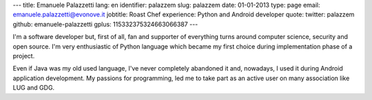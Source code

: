 ---
title: Emanuele Palazzetti
lang: en
identifier: palazzem
slug: palazzem
date: 01-01-2013
type: page
email: emanuele.palazzetti@evonove.it
jobtitle: Roast Chef
experience: Python and Android developer
quote:
twitter: palazzem
github: emanuele-palazzetti
gplus: 115332375324663066387
---

I'm a software developer but, first of all, fan and supporter of everything turns around computer science, security and open source.
I'm very enthusiastic of Python language which became my first choice during implementation phase of a project.

Even if Java was my old used language, I've never completely abandoned it and, nowadays, I used it during Android application development.
My passions for programming, led me to take part as an active user on many association like LUG and GDG.